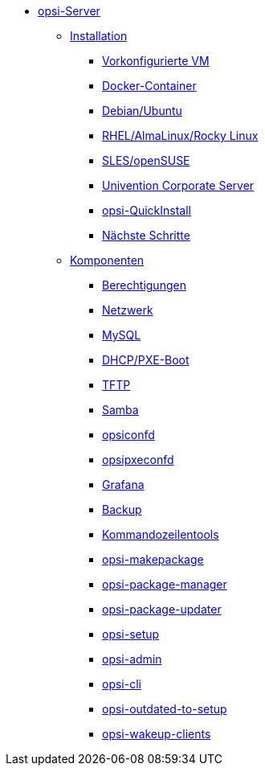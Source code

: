 * xref:overview.adoc[opsi-Server]
	** xref:installation/installation.adoc[Installation]
		*** xref:installation/preconfigured-vm.adoc[Vorkonfigurierte VM]
		*** xref:installation/docker.adoc[Docker-Container]
		*** xref:installation/deb.adoc[Debian/Ubuntu]
		*** xref:installation/redhat.adoc[RHEL/AlmaLinux/Rocky Linux]
		*** xref:installation/suse.adoc[SLES/openSUSE]
		*** xref:installation/ucs.adoc[Univention Corporate Server]
		*** xref:installation/quickinstall.adoc[opsi-QuickInstall]
                *** xref:installation/next-steps.adoc[Nächste Schritte]
	** xref:components/components.adoc[Komponenten]
                *** xref:components/authorization.adoc[Berechtigungen]
		*** xref:components/network.adoc[Netzwerk]
		*** xref:components/mysql.adoc[MySQL]
                *** xref:components/dhcp-server.adoc[DHCP/PXE-Boot]
		*** xref:components/tftpd.adoc[TFTP]
		*** xref:components/samba.adoc[Samba]
		*** xref:components/opsiconfd.adoc[opsiconfd]
		*** xref:components/opsipxeconfd.adoc[opsipxeconfd]
		*** xref:components/grafana.adoc[Grafana]
		*** xref:components/backup.adoc[Backup]
//in diesen Abschnitt fasse ich die u.g. zusammen, auch opsi-cli, Unterkapitel als Partials anlegen
                *** xref:components/commandline.adoc[Kommandozeilentools]
		*** xref:components/opsi-makepackage.adoc[opsi-makepackage]
		*** xref:components/opsi-package-manager.adoc[opsi-package-manager]
		*** xref:components/opsi-package-updater.adoc[opsi-package-updater]
		*** xref:components/opsi-setup.adoc[opsi-setup]
		*** xref:components/opsi-admin.adoc[opsi-admin]
		*** xref:components/opsi-cli.adoc[opsi-cli]
		*** xref:components/opsi-outdated-to-setup.adoc[opsi-outdated-to-setup]
		*** xref:components/opsi-wakeup-clients.adoc[opsi-wakeup-clients]
